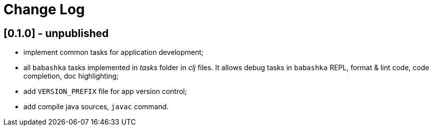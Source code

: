 = Change Log

== [0.1.0] - unpublished

- implement common tasks for application development;
- all `babashka` tasks implemented in _tasks_ folder in _clj_ files.
It allows debug tasks in `babashka` REPL, format & lint code, code completion, doc highlighting;
- add `VERSION_PREFIX` file for app version control;
- add compile java sources, `javac` command.